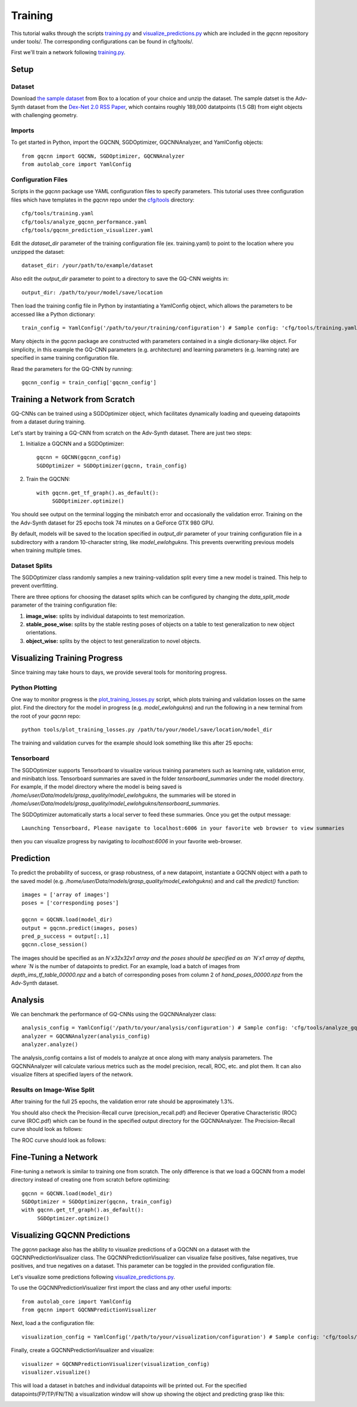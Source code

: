 Training
~~~~~~~~
This tutorial walks through the scripts `training.py`_ and `visualize_predictions.py`_ which are included in the `gqcnn` repository under tools/.
The corresponding configurations can be found in cfg/tools/.

First we'll train a network following `training.py`_.

.. _training.py: https://github.com/BerkeleyAutomation/gqcnn/blob/dev_jeff/tools/training.py
.. _visualize_predictions.py: https://github.com/BerkeleyAutomation/gqcnn/blob/dev_jeff/tools/visualize_predictions.py

Setup
-----

Dataset
+++++++
Download `the sample dataset`_ from Box to a location of your choice and unzip the dataset.
The sample datset is the Adv-Synth dataset from the `Dex-Net 2.0 RSS Paper`_, which contains roughly 189,000 datatpoints (1.5 GB) from eight objects with challenging geometry.

.. _the sample dataset: https://berkeley.box.com/s/as1bworw6eyn0siw12x1hkn92o1tt00r
.. _Dex-Net 2.0 RSS Paper: https://berkeleyautomation.github.io/dex-net/#dexnet_2

Imports
+++++++
To get started in Python, import the GQCNN, SGDOptimizer, GQCNNAnalyzer, and YamlConfig objects::

	from gqcnn import GQCNN, SGDOptimizer, GQCNNAnalyzer
	from autolab_core import YamlConfig

Configuration Files
+++++++++++++++++++
Scripts in the `gqcnn` package use YAML configuration files to specify parameters.
This tutorial uses three configuration files which have templates in the `gqcnn` repo under the `cfg/tools`_ directory::
	cfg/tools/training.yaml
	cfg/tools/analyze_gqcnn_performance.yaml
	cfg/tools/gqcnn_prediction_visualizer.yaml

.. _`cfg/tools`: https://github.com/BerkeleyAutomation/gqcnn/blob/dev_jeff/cfg/tools/

Edit the `dataset_dir` parameter of the training configuration file (ex. training.yaml) to point to the location where you unzipped the dataset::

	dataset_dir: /your/path/to/example/dataset

Also edit the `output_dir` parameter to point to a directory to save the GQ-CNN weights in::

	output_dir: /path/to/your/model/save/location

Then load the training config file in Python by instantiating a YamlConfig object, which allows the parameters to be accessed like a Python dictionary::
	
	train_config = YamlConfig('/path/to/your/training/configuration') # Sample config: 'cfg/tools/training.yaml'

Many objects in the `gqcnn` package are constructed with parameters contained in a single dictionary-like object.
For simplicity, in this example the GQ-CNN parameters (e.g. architecture) and learning parameters (e.g. learning rate) are specified in same training configuration file.

Read the parameters for the GQ-CNN by running::

        gqcnn_config = train_config['gqcnn_config']

Training a Network from Scratch
-------------------------------
GQ-CNNs can be trained using a SGDOptimizer object, which facilitates dynamically loading and queueing datapoints from a dataset during training.

Let's start by training a GQ-CNN from scratch on the Adv-Synth dataset.
There are just two steps:

1) Initialize a GQCNN and a SGDOptimizer::

	gqcnn = GQCNN(gqcnn_config)
	SGDOptimizer = SGDOptimizer(gqcnn, train_config)

2) Train the GQCNN::
	
	with gqcnn.get_tf_graph().as_default():
	     SGDOptimizer.optimize()

You should see output on the terminal logging the minibatch error and occasionally the validation error.
Training on the the Adv-Synth dataset for 25 epochs took 74 minutes on a GeForce GTX 980 GPU.

By default, models will be saved to the location specified in `output_dir` parameter of your training configuration file in a subdirectory with a random 10-character string, like `model_ewlohgukns`.
This prevents overwriting previous models when training multiple times.

Dataset Splits
++++++++++++++
The SGDOptimizer class randomly samples a new training-validation split every time a new model is trained.
This help to prevent overfitting.

There are three options for choosing the dataset splits which can be configured by changing the `data_split_mode` parameter of the training configuration file:

1) **image_wise:** splits by individual datapoints to test memorization.
2) **stable_pose_wise:** splits by the stable resting poses of objects on a table to test generalization to new object orientations.
3) **object_wise:** splits by the object to test generalization to novel objects.

Visualizing Training Progress
-----------------------------
Since training may take hours to days, we provide several tools for monitoring progress.

Python Plotting
+++++++++++++++
One way to monitor progress is the `plot_training_losses.py`_ script, which plots training and validation losses on the same plot.
Find the directory for the model in progress (e.g. `model_ewlohgukns`) and run the following in a new terminal from the root of your `gqcnn` repo::

	python tools/plot_training_losses.py /path/to/your/model/save/location/model_dir

.. _plot_training_losses.py: https://github.com/BerkeleyAutomation/gqcnn/blob/dev_jeff/tools/plot_training_losses.py

The training and validation curves for the example should look something like this after 25 epochs:

.. image:: ../images/training_losses.png
   :height: 800px
   :width: 800 px
   :scale: 100 %
   :align: center

Tensorboard
+++++++++++
The SGDOptimizer supports Tensorboard to visualize various training parameters such as learning rate, validation error, and minibatch loss.
Tensorboard summaries are saved in the folder `tensorboard_summaries` under the model directory.
For example, if the model directory where the model is being saved is `/home/user/Data/models/grasp_quality/model_ewlohgukns`, the summaries will be stored in `/home/user/Data/models/grasp_quality/model_ewlohgukns/tensorboard_summaries`. 

The SGDOptimizer automatically starts a local server to feed these summaries.
Once you get the output message::

  Launching Tensorboard, Please navigate to localhost:6006 in your favorite web browser to view summaries

then you can visualize progress by navigating to `localhost:6006` in your favorite web-browser.

.. image:: ../images/tensorboard.png
   :height: 800px
   :width: 800 px
   :scale: 75 %
   :align: center


Prediction
----------
To predict the probability of success, or grasp robustness, of a new datapoint, instantiate a GQCNN object with a path to the saved model (e.g. `/home/user/Data/models/grasp_quality/model_ewlohgukns`) and and call the `predict()` function::
	
	images = ['array of images']
	poses = ['corresponding poses']

	gqcnn = GQCNN.load(model_dir)
	output = gqcnn.predict(images, poses)
	pred_p_success = output[:,1]
	gqcnn.close_session()

The images should be specified as an `N`x32x32x1 array and the poses should be specified as an `N`x1 array of depths, where `N` is the number of datapoints to predict.
For an example, load a batch of images from `depth_ims_tf_table_00000.npz` and a batch of corresponding poses from column 2 of `hand_poses_00000.npz` from the Adv-Synth dataset.
	
Analysis
--------
We can benchmark the performance of GQ-CNNs using the GQCNNAnalyzer class::
  
	analysis_config = YamlConfig('/path/to/your/analysis/configuration') # Sample config: 'cfg/tools/analyze_gqcnn_performance.yaml'
        analyzer = GQCNNAnalyzer(analysis_config)
	analyzer.analyze()

The analysis_config contains a list of models to analyze at once along with many analysis parameters. The GQCNNAnalyzer will calculate various metrics such as the model precision, recall, ROC, etc. and plot them. It can also visualize filters at specified layers of the network.

Results on Image-Wise Split
+++++++++++++++++++++++++++
After training for the full 25 epochs, the validation error rate should be approximately 1.3%.

You should also check the Precision-Recall curve (precision_recall.pdf) and Reciever Operative Characteristic (ROC) curve (ROC.pdf) which can be found in the specified output directory for the GQCNNAnalyzer.
The Precision-Recall curve should look as follows:

.. image:: ../images/precision-recall-1.png
   :height: 800px
   :width: 800 px
   :scale: 75 %
   :align: center

The ROC curve should look as follows:

.. image:: ../images/roc-1.png
   :height: 800px
   :width: 800 px
   :scale: 75 %
   :align: center

Fine-Tuning a Network
---------------------
Fine-tuning a network is similar to training one from scratch.
The only difference is that we load a GQCNN from a model directory instead of creating one from scratch before optimizing::

	gqcnn = GQCNN.load(model_dir)
	SGDOptimizer = SGDOptimizer(gqcnn, train_config)
	with gqcnn.get_tf_graph().as_default():
	     SGDOptimizer.optimize()

Visualizing GQCNN Predictions
-----------------------------
The `gqcnn` package also has the ability to visualize predictions of a GQCNN on a dataset with the GQCNNPredictionVisualizer class.
The GQCNNPredictionVisualizer can visualize false positives, false negatives, true positives, and true negatives on a dataset.
This parameter can be toggled in the provided configuration file.

Let's visualize some predictions following `visualize_predictions.py`_.

.. _visualize_predictions.py: https://github.com/BerkeleyAutomation/gqcnn/blob/dev_jeff/tools/visualize_predictions.py

To use the GQCNNPredictionVisualizer first import the class and any other useful imports::
	
	from autolab_core import YamlConfig
	from gqcnn import GQCNNPredictionVisualizer

Next, load a the configuration file::

	visualization_config = YamlConfig('/path/to/your/visualization/configuration') # Sample config: 'cfg/tools/gqcnn_prediction_visualizer.yaml'

Finally, create a GQCNNPredictionVisualizer and visualize::

	visualizer = GQCNNPredictionVisualizer(visualization_config)
	visualizer.visualize()

This will load a dataset in batches and individual datapoints will be printed out.
For the specified datapoints(FP/TP/FN/TN) a visualization window will show up showing the object and predicting grasp like this:

.. image:: ../images/sample_grasp.png
   :height: 800px
   :width: 800 px
   :scale: 75 %
   :align: center

